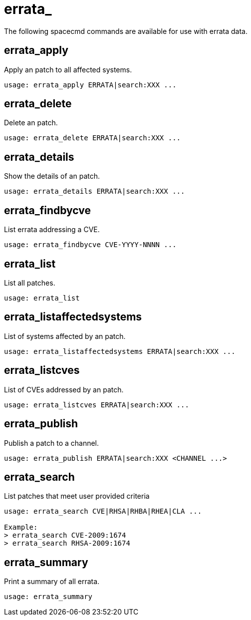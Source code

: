 [[spacecmd.functions.errata]]
= errata_

The following spacecmd commands are available for use with errata data.



== errata_apply

Apply an patch to all affected systems.

[source]
--
usage: errata_apply ERRATA|search:XXX ...
--



== errata_delete

Delete an patch.

[source]
--
usage: errata_delete ERRATA|search:XXX ...
--



== errata_details

Show the details of an patch.

[source]
--
usage: errata_details ERRATA|search:XXX ...
--



== errata_findbycve

List errata addressing a CVE.

[source]
--
usage: errata_findbycve CVE-YYYY-NNNN ...
--



== errata_list

List all patches.

[source]
--
usage: errata_list
--



== errata_listaffectedsystems

List of systems affected by an patch.

[source]
--
usage: errata_listaffectedsystems ERRATA|search:XXX ...
--



== errata_listcves

List of CVEs addressed by an patch.

[source]
--
usage: errata_listcves ERRATA|search:XXX ...
--



== errata_publish

Publish a patch to a channel.

[source]
--
usage: errata_publish ERRATA|search:XXX <CHANNEL ...>
--



== errata_search

List patches that meet user provided criteria

[source]
--
usage: errata_search CVE|RHSA|RHBA|RHEA|CLA ...

Example:
> errata_search CVE-2009:1674
> errata_search RHSA-2009:1674
--



== errata_summary

Print a summary of all errata.

[source]
--
usage: errata_summary
--
